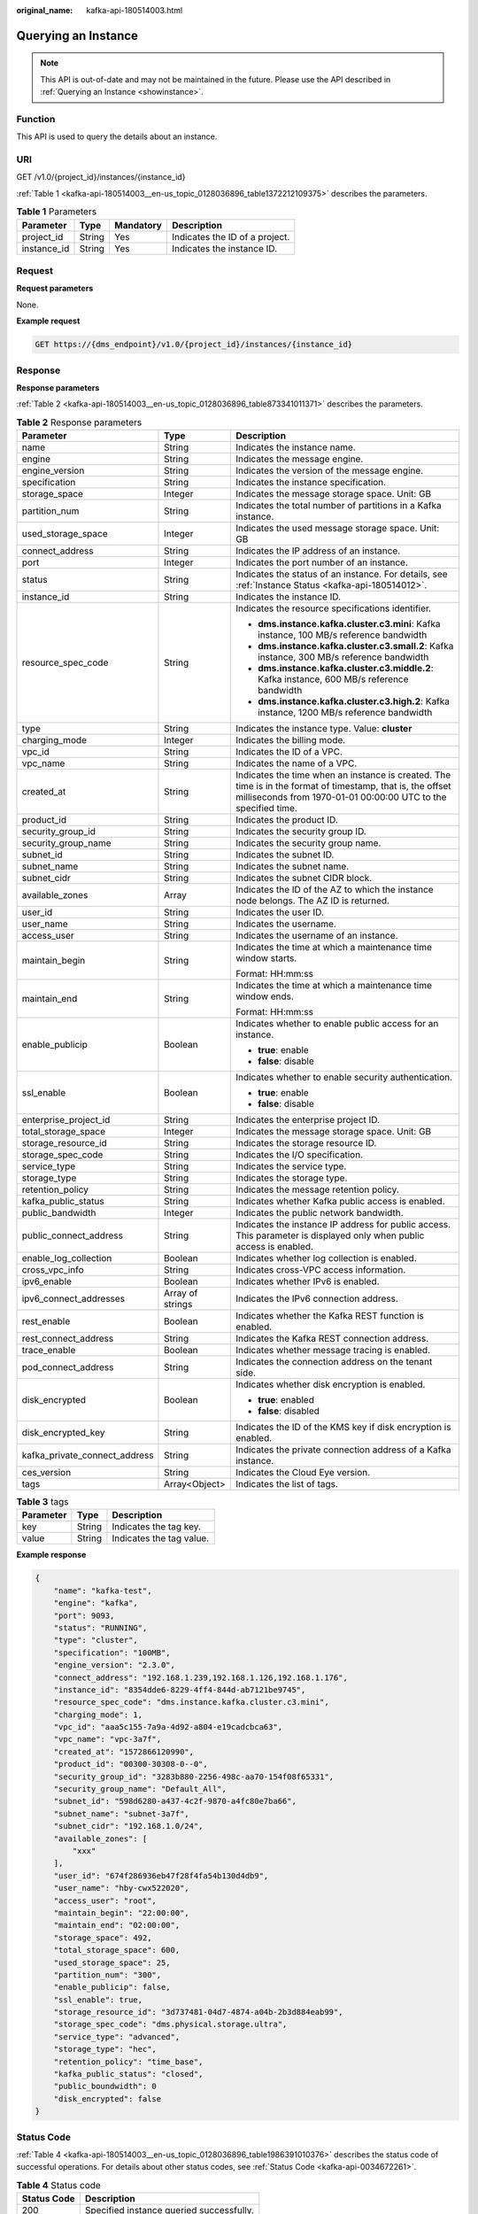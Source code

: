 :original_name: kafka-api-180514003.html

.. _kafka-api-180514003:

Querying an Instance
====================

.. note::

   This API is out-of-date and may not be maintained in the future. Please use the API described in :ref:`Querying an Instance <showinstance>`.

Function
--------

This API is used to query the details about an instance.

URI
---

GET /v1.0/{project_id}/instances/{instance_id}

:ref:`Table 1 <kafka-api-180514003__en-us_topic_0128036896_table1372212109375>` describes the parameters.

.. _kafka-api-180514003__en-us_topic_0128036896_table1372212109375:

.. table:: **Table 1** Parameters

   =========== ====== ========= ==============================
   Parameter   Type   Mandatory Description
   =========== ====== ========= ==============================
   project_id  String Yes       Indicates the ID of a project.
   instance_id String Yes       Indicates the instance ID.
   =========== ====== ========= ==============================

Request
-------

**Request parameters**

None.

**Example request**

.. code-block:: text

   GET https://{dms_endpoint}/v1.0/{project_id}/instances/{instance_id}

Response
--------

**Response parameters**

:ref:`Table 2 <kafka-api-180514003__en-us_topic_0128036896_table873341011371>` describes the parameters.

.. _kafka-api-180514003__en-us_topic_0128036896_table873341011371:

.. table:: **Table 2** Response parameters

   +-------------------------------+-----------------------+------------------------------------------------------------------------------------------------------------------------------------------------------------------------------+
   | Parameter                     | Type                  | Description                                                                                                                                                                  |
   +===============================+=======================+==============================================================================================================================================================================+
   | name                          | String                | Indicates the instance name.                                                                                                                                                 |
   +-------------------------------+-----------------------+------------------------------------------------------------------------------------------------------------------------------------------------------------------------------+
   | engine                        | String                | Indicates the message engine.                                                                                                                                                |
   +-------------------------------+-----------------------+------------------------------------------------------------------------------------------------------------------------------------------------------------------------------+
   | engine_version                | String                | Indicates the version of the message engine.                                                                                                                                 |
   +-------------------------------+-----------------------+------------------------------------------------------------------------------------------------------------------------------------------------------------------------------+
   | specification                 | String                | Indicates the instance specification.                                                                                                                                        |
   +-------------------------------+-----------------------+------------------------------------------------------------------------------------------------------------------------------------------------------------------------------+
   | storage_space                 | Integer               | Indicates the message storage space. Unit: GB                                                                                                                                |
   +-------------------------------+-----------------------+------------------------------------------------------------------------------------------------------------------------------------------------------------------------------+
   | partition_num                 | String                | Indicates the total number of partitions in a Kafka instance.                                                                                                                |
   +-------------------------------+-----------------------+------------------------------------------------------------------------------------------------------------------------------------------------------------------------------+
   | used_storage_space            | Integer               | Indicates the used message storage space. Unit: GB                                                                                                                           |
   +-------------------------------+-----------------------+------------------------------------------------------------------------------------------------------------------------------------------------------------------------------+
   | connect_address               | String                | Indicates the IP address of an instance.                                                                                                                                     |
   +-------------------------------+-----------------------+------------------------------------------------------------------------------------------------------------------------------------------------------------------------------+
   | port                          | Integer               | Indicates the port number of an instance.                                                                                                                                    |
   +-------------------------------+-----------------------+------------------------------------------------------------------------------------------------------------------------------------------------------------------------------+
   | status                        | String                | Indicates the status of an instance. For details, see :ref:`Instance Status <kafka-api-180514012>`.                                                                          |
   +-------------------------------+-----------------------+------------------------------------------------------------------------------------------------------------------------------------------------------------------------------+
   | instance_id                   | String                | Indicates the instance ID.                                                                                                                                                   |
   +-------------------------------+-----------------------+------------------------------------------------------------------------------------------------------------------------------------------------------------------------------+
   | resource_spec_code            | String                | Indicates the resource specifications identifier.                                                                                                                            |
   |                               |                       |                                                                                                                                                                              |
   |                               |                       | -  **dms.instance.kafka.cluster.c3.mini**: Kafka instance, 100 MB/s reference bandwidth                                                                                      |
   |                               |                       | -  **dms.instance.kafka.cluster.c3.small.2**: Kafka instance, 300 MB/s reference bandwidth                                                                                   |
   |                               |                       | -  **dms.instance.kafka.cluster.c3.middle.2**: Kafka instance, 600 MB/s reference bandwidth                                                                                  |
   |                               |                       | -  **dms.instance.kafka.cluster.c3.high.2**: Kafka instance, 1200 MB/s reference bandwidth                                                                                   |
   +-------------------------------+-----------------------+------------------------------------------------------------------------------------------------------------------------------------------------------------------------------+
   | type                          | String                | Indicates the instance type. Value: **cluster**                                                                                                                              |
   +-------------------------------+-----------------------+------------------------------------------------------------------------------------------------------------------------------------------------------------------------------+
   | charging_mode                 | Integer               | Indicates the billing mode.                                                                                                                                                  |
   +-------------------------------+-----------------------+------------------------------------------------------------------------------------------------------------------------------------------------------------------------------+
   | vpc_id                        | String                | Indicates the ID of a VPC.                                                                                                                                                   |
   +-------------------------------+-----------------------+------------------------------------------------------------------------------------------------------------------------------------------------------------------------------+
   | vpc_name                      | String                | Indicates the name of a VPC.                                                                                                                                                 |
   +-------------------------------+-----------------------+------------------------------------------------------------------------------------------------------------------------------------------------------------------------------+
   | created_at                    | String                | Indicates the time when an instance is created. The time is in the format of timestamp, that is, the offset milliseconds from 1970-01-01 00:00:00 UTC to the specified time. |
   +-------------------------------+-----------------------+------------------------------------------------------------------------------------------------------------------------------------------------------------------------------+
   | product_id                    | String                | Indicates the product ID.                                                                                                                                                    |
   +-------------------------------+-----------------------+------------------------------------------------------------------------------------------------------------------------------------------------------------------------------+
   | security_group_id             | String                | Indicates the security group ID.                                                                                                                                             |
   +-------------------------------+-----------------------+------------------------------------------------------------------------------------------------------------------------------------------------------------------------------+
   | security_group_name           | String                | Indicates the security group name.                                                                                                                                           |
   +-------------------------------+-----------------------+------------------------------------------------------------------------------------------------------------------------------------------------------------------------------+
   | subnet_id                     | String                | Indicates the subnet ID.                                                                                                                                                     |
   +-------------------------------+-----------------------+------------------------------------------------------------------------------------------------------------------------------------------------------------------------------+
   | subnet_name                   | String                | Indicates the subnet name.                                                                                                                                                   |
   +-------------------------------+-----------------------+------------------------------------------------------------------------------------------------------------------------------------------------------------------------------+
   | subnet_cidr                   | String                | Indicates the subnet CIDR block.                                                                                                                                             |
   +-------------------------------+-----------------------+------------------------------------------------------------------------------------------------------------------------------------------------------------------------------+
   | available_zones               | Array                 | Indicates the ID of the AZ to which the instance node belongs. The AZ ID is returned.                                                                                        |
   +-------------------------------+-----------------------+------------------------------------------------------------------------------------------------------------------------------------------------------------------------------+
   | user_id                       | String                | Indicates the user ID.                                                                                                                                                       |
   +-------------------------------+-----------------------+------------------------------------------------------------------------------------------------------------------------------------------------------------------------------+
   | user_name                     | String                | Indicates the username.                                                                                                                                                      |
   +-------------------------------+-----------------------+------------------------------------------------------------------------------------------------------------------------------------------------------------------------------+
   | access_user                   | String                | Indicates the username of an instance.                                                                                                                                       |
   +-------------------------------+-----------------------+------------------------------------------------------------------------------------------------------------------------------------------------------------------------------+
   | maintain_begin                | String                | Indicates the time at which a maintenance time window starts.                                                                                                                |
   |                               |                       |                                                                                                                                                                              |
   |                               |                       | Format: HH:mm:ss                                                                                                                                                             |
   +-------------------------------+-----------------------+------------------------------------------------------------------------------------------------------------------------------------------------------------------------------+
   | maintain_end                  | String                | Indicates the time at which a maintenance time window ends.                                                                                                                  |
   |                               |                       |                                                                                                                                                                              |
   |                               |                       | Format: HH:mm:ss                                                                                                                                                             |
   +-------------------------------+-----------------------+------------------------------------------------------------------------------------------------------------------------------------------------------------------------------+
   | enable_publicip               | Boolean               | Indicates whether to enable public access for an instance.                                                                                                                   |
   |                               |                       |                                                                                                                                                                              |
   |                               |                       | -  **true**: enable                                                                                                                                                          |
   |                               |                       | -  **false**: disable                                                                                                                                                        |
   +-------------------------------+-----------------------+------------------------------------------------------------------------------------------------------------------------------------------------------------------------------+
   | ssl_enable                    | Boolean               | Indicates whether to enable security authentication.                                                                                                                         |
   |                               |                       |                                                                                                                                                                              |
   |                               |                       | -  **true**: enable                                                                                                                                                          |
   |                               |                       | -  **false**: disable                                                                                                                                                        |
   +-------------------------------+-----------------------+------------------------------------------------------------------------------------------------------------------------------------------------------------------------------+
   | enterprise_project_id         | String                | Indicates the enterprise project ID.                                                                                                                                         |
   +-------------------------------+-----------------------+------------------------------------------------------------------------------------------------------------------------------------------------------------------------------+
   | total_storage_space           | Integer               | Indicates the message storage space. Unit: GB                                                                                                                                |
   +-------------------------------+-----------------------+------------------------------------------------------------------------------------------------------------------------------------------------------------------------------+
   | storage_resource_id           | String                | Indicates the storage resource ID.                                                                                                                                           |
   +-------------------------------+-----------------------+------------------------------------------------------------------------------------------------------------------------------------------------------------------------------+
   | storage_spec_code             | String                | Indicates the I/O specification.                                                                                                                                             |
   +-------------------------------+-----------------------+------------------------------------------------------------------------------------------------------------------------------------------------------------------------------+
   | service_type                  | String                | Indicates the service type.                                                                                                                                                  |
   +-------------------------------+-----------------------+------------------------------------------------------------------------------------------------------------------------------------------------------------------------------+
   | storage_type                  | String                | Indicates the storage type.                                                                                                                                                  |
   +-------------------------------+-----------------------+------------------------------------------------------------------------------------------------------------------------------------------------------------------------------+
   | retention_policy              | String                | Indicates the message retention policy.                                                                                                                                      |
   +-------------------------------+-----------------------+------------------------------------------------------------------------------------------------------------------------------------------------------------------------------+
   | kafka_public_status           | String                | Indicates whether Kafka public access is enabled.                                                                                                                            |
   +-------------------------------+-----------------------+------------------------------------------------------------------------------------------------------------------------------------------------------------------------------+
   | public_bandwidth              | Integer               | Indicates the public network bandwidth.                                                                                                                                      |
   +-------------------------------+-----------------------+------------------------------------------------------------------------------------------------------------------------------------------------------------------------------+
   | public_connect_address        | String                | Indicates the instance IP address for public access. This parameter is displayed only when public access is enabled.                                                         |
   +-------------------------------+-----------------------+------------------------------------------------------------------------------------------------------------------------------------------------------------------------------+
   | enable_log_collection         | Boolean               | Indicates whether log collection is enabled.                                                                                                                                 |
   +-------------------------------+-----------------------+------------------------------------------------------------------------------------------------------------------------------------------------------------------------------+
   | cross_vpc_info                | String                | Indicates cross-VPC access information.                                                                                                                                      |
   +-------------------------------+-----------------------+------------------------------------------------------------------------------------------------------------------------------------------------------------------------------+
   | ipv6_enable                   | Boolean               | Indicates whether IPv6 is enabled.                                                                                                                                           |
   +-------------------------------+-----------------------+------------------------------------------------------------------------------------------------------------------------------------------------------------------------------+
   | ipv6_connect_addresses        | Array of strings      | Indicates the IPv6 connection address.                                                                                                                                       |
   +-------------------------------+-----------------------+------------------------------------------------------------------------------------------------------------------------------------------------------------------------------+
   | rest_enable                   | Boolean               | Indicates whether the Kafka REST function is enabled.                                                                                                                        |
   +-------------------------------+-----------------------+------------------------------------------------------------------------------------------------------------------------------------------------------------------------------+
   | rest_connect_address          | String                | Indicates the Kafka REST connection address.                                                                                                                                 |
   +-------------------------------+-----------------------+------------------------------------------------------------------------------------------------------------------------------------------------------------------------------+
   | trace_enable                  | Boolean               | Indicates whether message tracing is enabled.                                                                                                                                |
   +-------------------------------+-----------------------+------------------------------------------------------------------------------------------------------------------------------------------------------------------------------+
   | pod_connect_address           | String                | Indicates the connection address on the tenant side.                                                                                                                         |
   +-------------------------------+-----------------------+------------------------------------------------------------------------------------------------------------------------------------------------------------------------------+
   | disk_encrypted                | Boolean               | Indicates whether disk encryption is enabled.                                                                                                                                |
   |                               |                       |                                                                                                                                                                              |
   |                               |                       | -  **true**: enabled                                                                                                                                                         |
   |                               |                       | -  **false**: disabled                                                                                                                                                       |
   +-------------------------------+-----------------------+------------------------------------------------------------------------------------------------------------------------------------------------------------------------------+
   | disk_encrypted_key            | String                | Indicates the ID of the KMS key if disk encryption is enabled.                                                                                                               |
   +-------------------------------+-----------------------+------------------------------------------------------------------------------------------------------------------------------------------------------------------------------+
   | kafka_private_connect_address | String                | Indicates the private connection address of a Kafka instance.                                                                                                                |
   +-------------------------------+-----------------------+------------------------------------------------------------------------------------------------------------------------------------------------------------------------------+
   | ces_version                   | String                | Indicates the Cloud Eye version.                                                                                                                                             |
   +-------------------------------+-----------------------+------------------------------------------------------------------------------------------------------------------------------------------------------------------------------+
   | tags                          | Array<Object>         | Indicates the list of tags.                                                                                                                                                  |
   +-------------------------------+-----------------------+------------------------------------------------------------------------------------------------------------------------------------------------------------------------------+

.. table:: **Table 3** tags

   ========= ====== ========================
   Parameter Type   Description
   ========= ====== ========================
   key       String Indicates the tag key.
   value     String Indicates the tag value.
   ========= ====== ========================

**Example response**

.. code-block::

   {
       "name": "kafka-test",
       "engine": "kafka",
       "port": 9093,
       "status": "RUNNING",
       "type": "cluster",
       "specification": "100MB",
       "engine_version": "2.3.0",
       "connect_address": "192.168.1.239,192.168.1.126,192.168.1.176",
       "instance_id": "8354dde6-8229-4ff4-844d-ab7121be9745",
       "resource_spec_code": "dms.instance.kafka.cluster.c3.mini",
       "charging_mode": 1,
       "vpc_id": "aaa5c155-7a9a-4d92-a804-e19cadcbca63",
       "vpc_name": "vpc-3a7f",
       "created_at": "1572866120990",
       "product_id": "00300-30308-0--0",
       "security_group_id": "3283b880-2256-498c-aa70-154f08f65331",
       "security_group_name": "Default_All",
       "subnet_id": "598d6280-a437-4c2f-9870-a4fc80e7ba66",
       "subnet_name": "subnet-3a7f",
       "subnet_cidr": "192.168.1.0/24",
       "available_zones": [
           "xxx"
       ],
       "user_id": "674f286936eb47f28f4fa54b130d4db9",
       "user_name": "hby-cwx522020",
       "access_user": "root",
       "maintain_begin": "22:00:00",
       "maintain_end": "02:00:00",
       "storage_space": 492,
       "total_storage_space": 600,
       "used_storage_space": 25,
       "partition_num": "300",
       "enable_publicip": false,
       "ssl_enable": true,
       "storage_resource_id": "3d737481-04d7-4874-a04b-2b3d884eab99",
       "storage_spec_code": "dms.physical.storage.ultra",
       "service_type": "advanced",
       "storage_type": "hec",
       "retention_policy": "time_base",
       "kafka_public_status": "closed",
       "public_boundwidth": 0
       "disk_encrypted": false
   }

Status Code
-----------

:ref:`Table 4 <kafka-api-180514003__en-us_topic_0128036896_table1986391010376>` describes the status code of successful operations. For details about other status codes, see :ref:`Status Code <kafka-api-0034672261>`.

.. _kafka-api-180514003__en-us_topic_0128036896_table1986391010376:

.. table:: **Table 4** Status code

   =========== ========================================
   Status Code Description
   =========== ========================================
   200         Specified instance queried successfully.
   =========== ========================================
